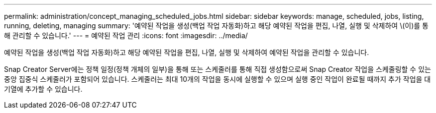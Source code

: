 ---
permalink: administration/concept_managing_scheduled_jobs.html 
sidebar: sidebar 
keywords: manage, scheduled, jobs, listing, running, deleting, managing 
summary: '예약된 작업을 생성(백업 작업 자동화)하고 해당 예약된 작업을 편집, 나열, 실행 및 삭제하여 \(이)를 통해 관리할 수 있습니다.' 
---
= 예약된 작업 관리
:icons: font
:imagesdir: ../media/


[role="lead"]
예약된 작업을 생성(백업 작업 자동화)하고 해당 예약된 작업을 편집, 나열, 실행 및 삭제하여 예약된 작업을 관리할 수 있습니다.

Snap Creator Server에는 정책 일정(정책 개체의 일부)을 통해 또는 스케줄러를 통해 직접 생성함으로써 Snap Creator 작업을 스케줄링할 수 있는 중앙 집중식 스케줄러가 포함되어 있습니다. 스케줄러는 최대 10개의 작업을 동시에 실행할 수 있으며 실행 중인 작업이 완료될 때까지 추가 작업을 대기열에 추가할 수 있습니다.
